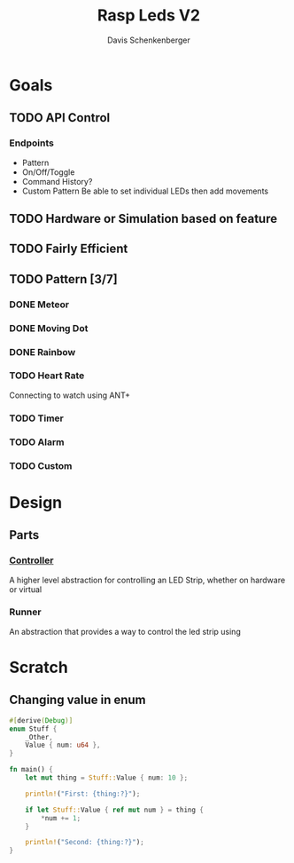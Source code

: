 #+TITLE: Rasp Leds V2
#+AUTHOR: Davis Schenkenberger

* Goals
** TODO API Control
*** Endpoints
- Pattern
- On/Off/Toggle
- Command History?
- Custom Pattern
  Be able to set individual LEDs then add movements

** TODO Hardware or Simulation based on feature
** TODO Fairly Efficient
** TODO Pattern [3/7]
*** DONE Meteor
*** DONE Moving Dot
*** DONE Rainbow
*** TODO Heart Rate
Connecting to watch using ANT+
*** TODO Timer
*** TODO Alarm
*** TODO Custom

* Design
** Parts
*** [[file:src/controller/controller.rs::pub trait LedController {][Controller]]
A higher level abstraction for controlling an LED Strip, whether on hardware or virtual
*** Runner
An abstraction that provides a way to control the led strip using

* Scratch
** Changing value in enum
#+begin_src rust
#[derive(Debug)]
enum Stuff {
    _Other,
    Value { num: u64 },
}

fn main() {
    let mut thing = Stuff::Value { num: 10 };

    println!("First: {thing:?}");

    if let Stuff::Value { ref mut num } = thing {
        *num += 1;
    }

    println!("Second: {thing:?}");
}
#+end_src

#+RESULTS:
: First: Value { num: 10 }
: Second: Value { num: 11 }
